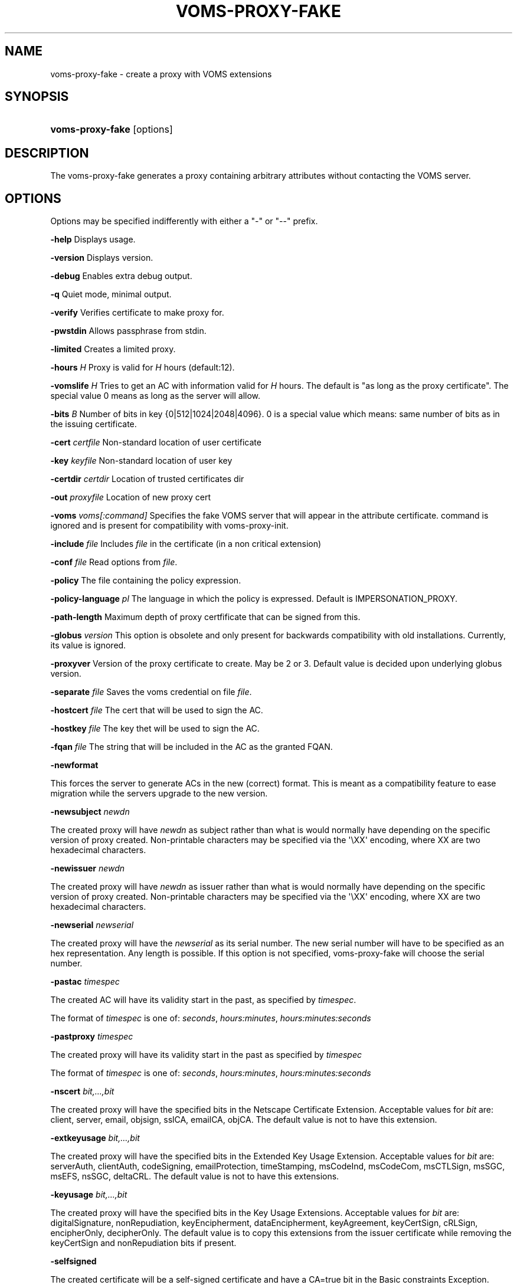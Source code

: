 '\" t
.\"     Title: voms-proxy-fake
.\"    Author: [see the "Authors" section]
.\" Generator: DocBook XSL Stylesheets vsnapshot <http://docbook.sf.net/>
.\"      Date: 05/03/2021
.\"    Manual: VOMS Client
.\"    Source: VOMS Client
.\"  Language: English
.\"
.TH "VOMS\-PROXY\-FAKE" "1" "05/03/2021" "VOMS Client" "VOMS Client"
.\" -----------------------------------------------------------------
.\" * Define some portability stuff
.\" -----------------------------------------------------------------
.\" ~~~~~~~~~~~~~~~~~~~~~~~~~~~~~~~~~~~~~~~~~~~~~~~~~~~~~~~~~~~~~~~~~
.\" http://bugs.debian.org/507673
.\" http://lists.gnu.org/archive/html/groff/2009-02/msg00013.html
.\" ~~~~~~~~~~~~~~~~~~~~~~~~~~~~~~~~~~~~~~~~~~~~~~~~~~~~~~~~~~~~~~~~~
.ie \n(.g .ds Aq \(aq
.el       .ds Aq '
.\" -----------------------------------------------------------------
.\" * set default formatting
.\" -----------------------------------------------------------------
.\" disable hyphenation
.nh
.\" disable justification (adjust text to left margin only)
.ad l
.\" -----------------------------------------------------------------
.\" * MAIN CONTENT STARTS HERE *
.\" -----------------------------------------------------------------
.SH "NAME"
voms-proxy-fake \- create a proxy with VOMS extensions
.SH "SYNOPSIS"
.HP \w'\fBvoms\-proxy\-fake\fR\ 'u
\fBvoms\-proxy\-fake\fR [options]
.SH "DESCRIPTION"
.PP
The voms\-proxy\-fake generates a proxy containing arbitrary attributes without contacting the VOMS server\&.
.SH "OPTIONS"
.PP
Options may be specified indifferently with either a "\-" or "\-\-" prefix\&.
.PP
\fB\-help\fR
Displays usage\&.
.PP
\fB\-version\fR
Displays version\&.
.PP
\fB\-debug\fR
Enables extra debug output\&.
.PP
\fB\-q\fR
Quiet mode, minimal output\&.
.PP
\fB\-verify\fR
Verifies certificate to make proxy for\&.
.PP
\fB\-pwstdin\fR
Allows passphrase from stdin\&.
.PP
\fB\-limited\fR
Creates a limited proxy\&.
.PP
\fB\-hours\fR
\fIH\fR
Proxy is valid for
\fIH\fR
hours (default:12)\&.
.PP
\fB\-vomslife\fR
\fIH\fR
Tries to get an AC with information valid for
\fIH\fR
hours\&. The default is "as long as the proxy certificate"\&. The special value
0
means as long as the server will allow\&.
.PP
\fB\-bits\fR
\fIB\fR
Number of bits in key {0|512|1024|2048|4096}\&. 0 is a special value which means: same number of bits as in the issuing certificate\&.
.PP
\fB\-cert\fR
\fIcertfile\fR
Non\-standard location of user certificate
.PP
\fB\-key\fR
\fIkeyfile\fR
Non\-standard location of user key
.PP
\fB\-certdir\fR
\fIcertdir\fR
Location of trusted certificates dir
.PP
\fB\-out\fR
\fIproxyfile\fR
Location of new proxy cert
.PP
\fB\-voms\fR
\fIvoms[:command]\fR
Specifies the fake VOMS server that will appear in the attribute certificate\&. command is ignored and is present for compatibility with voms\-proxy\-init\&.
.PP
\fB\-include\fR
\fIfile\fR
Includes
\fIfile\fR
in the certificate (in a non critical extension)
.PP
\fB\-conf\fR
\fIfile\fR
Read options from
\fIfile\fR\&.
.PP
\fB\-policy\fR
The file containing the policy expression\&.
.PP
\fB\-policy\-language\fR\fI pl\fR
The language in which the policy is expressed\&. Default is IMPERSONATION_PROXY\&.
.PP
\fB\-path\-length\fR
Maximum depth of proxy certfificate that can be signed from this\&.
.PP
\fB\-globus\fR
\fIversion\fR
This option is obsolete and only present for backwards compatibility with old installations\&. Currently, its value is ignored\&.
.PP
\fB\-proxyver\fR
Version of the proxy certificate to create\&. May be 2 or 3\&. Default value is decided upon underlying globus version\&.
.PP
\fB\-separate\fR
\fIfile\fR
Saves the voms credential on file
\fIfile\fR\&.
.PP
\fB\-hostcert\fR
\fIfile\fR
The cert that will be used to sign the AC\&.
.PP
\fB\-hostkey\fR
\fIfile\fR
The key thet will be used to sign the AC\&.
.PP
\fB\-fqan\fR
\fIfile\fR
The string that will be included in the AC as the granted FQAN\&.
.PP
\fB\-newformat\fR
.PP
This forces the server to generate ACs in the new (correct) format\&. This is meant as a compatibility feature to ease migration while the servers upgrade to the new version\&.
.PP
\fB\-newsubject\fR
\fInewdn\fR
.PP
The created proxy will have
\fInewdn\fR
as subject rather than what is would normally have depending on the specific version of proxy created\&. Non\-printable characters may be specified via the \*(Aq\eXX\*(Aq encoding, where XX are two hexadecimal characters\&.
.PP
\fB\-newissuer\fR
\fInewdn\fR
.PP
The created proxy will have
\fInewdn\fR
as issuer rather than what is would normally have depending on the specific version of proxy created\&. Non\-printable characters may be specified via the \*(Aq\eXX\*(Aq encoding, where XX are two hexadecimal characters\&.
.PP
\fB\-newserial\fR
\fInewserial\fR
.PP
The created proxy will have the
\fInewserial\fR
as its serial number\&. The new serial number will have to be specified as an hex representation\&. Any length is possible\&. If this option is not specified, voms\-proxy\-fake will choose the serial number\&.
.PP
\fB\-pastac\fR
\fItimespec\fR
.PP
The created AC will have its validity start in the past, as specified by
\fItimespec\fR\&.
.PP
The format of
\fItimespec\fR
is one of:
\fIseconds\fR,
\fIhours:minutes\fR,
\fIhours:minutes:seconds\fR
.PP
\fB\-pastproxy\fR
\fItimespec\fR
.PP
The created proxy will have its validity start in the past as specified by
\fItimespec\fR
.PP
The format of
\fItimespec\fR
is one of:
\fIseconds\fR,
\fIhours:minutes\fR,
\fIhours:minutes:seconds\fR
.PP
\fB\-nscert\fR
\fIbit,\&.\&.\&.,bit\fR
.PP
The created proxy will have the specified bits in the Netscape Certificate Extension\&. Acceptable values for
\fIbit\fR
are: client, server, email, objsign, sslCA, emailCA, objCA\&. The default value is not to have this extension\&.
.PP
\fB\-extkeyusage\fR
\fIbit,\&.\&.\&.,bit\fR
.PP
The created proxy will have the specified bits in the Extended Key Usage Extension\&. Acceptable values for
\fIbit\fR
are: serverAuth, clientAuth, codeSigning, emailProtection, timeStamping, msCodeInd, msCodeCom, msCTLSign, msSGC, msEFS, nsSGC, deltaCRL\&. The default value is not to have this extensions\&.
.PP
\fB\-keyusage\fR
\fIbit,\&.\&.\&.,bit\fR
.PP
The created proxy will have the specified bits in the Key Usage Extensions\&. Acceptable values for
\fIbit\fR
are: digitalSignature, nonRepudiation, keyEncipherment, dataEncipherment, keyAgreement, keyCertSign, cRLSign, encipherOnly, decipherOnly\&. The default value is to copy this extensions from the issuer certificate while removing the keyCertSign and nonRepudiation bits if present\&.
.PP
\fB\-selfsigned\fR
.PP
The created certificate will be a self\-signed certificate and have a CA=true bit in the Basic constraints Exception\&.
.PP
\fB\-extension\fR
\fIoid[/criticality]value\fR
.PP
This option allows one to specify additional extensions to be put in the created certificate\&.
.PP
\fIoid\fR
is the Object Identifier of the extensions\&. Any OID may be used even if it is not already known in advance\&. This must always be specified\&. There is no default\&.
.PP
\fIcriticality\fR
specifies whether the extensions is critical or not, and it must be either
\fItrue\fR
or
\fIfalse\fR\&. If absent, it defaults to
\fIfalse\fR\&.
.PP
\fIvalue\fR
is the value of the extensions\&. It is composed by two subfields,
\fItype\fR
and
\fIcontent\fR\&.
\fItype\fR
is a single character, and specifies how the
\fIcontent\fR
is interpreted\&. \*(Aq:\*(Aq means that
\fIcontent\fR
is a text string to be included as is\&. \*(Aq~\*(Aq means that
\fIcontent\fR
is an hex representation of the string\&. \*(Aq+\*(Aq means that
\fIcontent\fR
is the name of a file which will contain the actual data\&.
.PP
\fB\-acextension\fR
\fIoid[/criticality]value\fR
.PP
This option allows one to specify additional extensions to be put in the created attribute certificate\&.
.PP
\fIoid\fR
is the Object Identifier of the extensions\&. Any OID may be used even if it is not already known in advance\&. This must always be specified\&. There is no default\&.
.PP
\fIcriticality\fR
specifies whether the extensions is critical or not, and it must be either
\fItrue\fR
or
\fIfalse\fR\&. If absent, it defaults to
\fIfalse\fR\&.
.PP
\fIvalue\fR
is the value of the extensions\&. It is composed by two subfields,
\fItype\fR
and
\fIcontent\fR\&.
\fItype\fR
is a single character, and specifies how the
\fIcontent\fR
is interpreted\&. \*(Aq:\*(Aq means that
\fIcontent\fR
is a text string to be included as is\&. \*(Aq~\*(Aq means that
\fIcontent\fR
is an hex representation of the string\&. \*(Aq+\*(Aq means that
\fIcontent\fR
is the name of a file which will contain the actual data\&.
.PP
\fB\-ga\fR
\fIid\fR
=
\fIvalue\fR
\fI[(qualifier)]\fR
.PP
This option adds the generic attribute specified to the AC generated\&. Please note that spaces before and after the \*(Aq=\*(Aq char are swallowed in the command line\&.
.PP
\fB\-voinfo\fR
\fIfile\fR
.PP
The file
\fIfile\fR
contains information for additional ACs that should be included in the created proxy\&. ACs specified via the \-voinfo option shall be added before ACs specified via the command line options\&.
.PP
The format of the file is the following:
.PP
[\fIvoname\fR]
.PP
\fIparameter\fR=\fIvalue\fR
.PP
\fIparameter\fR=\fIvalue\fR
.PP
\fI\&.\&.\&.\fR
.SH "BUGS"
.PP
\m[blue]\fBEGEE Bug Tracking Tool\fR\m[]\&\s-2\u[1]\d\s+2
.SH "SEE ALSO"
.PP
voms\-proxy\-fake(1), voms\-proxy\-init(1), voms\-proxy\-info(1), voms\-proxy\-destroy(1)
.PP
\m[blue]\fBEDT Auth Home page\fR\m[]\&\s-2\u[2]\d\s+2
.PP
\m[blue]\fBCVSweb\fR\m[]\&\s-2\u[3]\d\s+2
.PP
\m[blue]\fBRPM repository\fR\m[]\&\s-2\u[4]\d\s+2
.SH "AUTHORS"
.PP
Vincenzo Ciaschini
<Vincenzo\&.Ciaschini@cnaf\&.infn\&.it>\&.
.PP
Valerio Venturi
<Valerio\&.Venturi@cnaf\&.infn\&.it>\&.
.SH "COPYRIGHT"
.PP
Copyright (c) Members of the EGEE Collaboration\&. 2004\&. See the beneficiaries list for details on the copyright holders\&.
.PP
Licensed under the Apache License, Version 2\&.0 (the "License"); you may not use this file except in compliance with the License\&. You may obtain a copy of the License at
.PP
\m[blue]\fBwww\&.apache\&.org/licenses/LICENSE\-2\&.0\fR\m[]\&\s-2\u[5]\d\s+2
.PP
Unless required by applicable law or agreed to in writing, software distributed under the License is distributed on an "AS IS" BASIS, WITHOUT WARRANTIES OR CONDITIONS OF ANY KIND, either express or implied\&. See the License for the specific language governing permissions and limitations under the License\&.
.SH "NOTES"
.IP " 1." 4
EGEE Bug Tracking Tool
.RS 4
\%https://savannah.cern.ch/projects/jra1mdw/
.RE
.IP " 2." 4
EDT Auth Home page
.RS 4
\%http://grid-auth.infn.it
.RE
.IP " 3." 4
CVSweb
.RS 4
\%http://datagrid.in2p3.fr/cgi-bin/cvsweb.cgi/Auth/voms
.RE
.IP " 4." 4
RPM repository
.RS 4
\%http://datagrid.in2p3.fr/distribution/autobuild/i386-rh7.3
.RE
.IP " 5." 4
www.apache.org/licenses/LICENSE-2.0
.RS 4
\%http://www.apache.org/licenses/LICENSE-2.0
.RE
